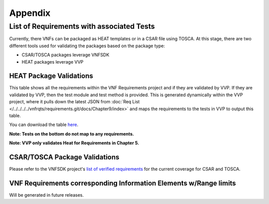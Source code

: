 .. Modifications Copyright © 2017-2018 AT&T Intellectual Property.

.. Licensed under the Creative Commons License, Attribution 4.0 Intl.
   (the "License"); you may not use this documentation except in compliance
   with the License. You may obtain a copy of the License at

.. https://creativecommons.org/licenses/by/4.0/

.. Unless required by applicable law or agreed to in writing, software
   distributed under the License is distributed on an "AS IS" BASIS,
   WITHOUT WARRANTIES OR CONDITIONS OF ANY KIND, either express or implied.
   See the License for the specific language governing permissions and
   limitations under the License.


**Appendix**
============

.. _info-elements:

List of Requirements with associated Tests
~~~~~~~~~~~~~~~~~~~~~~~~~~~~~~~~~~~~~~~~~~~~~~~~

Currently, there VNFs can be packaged as HEAT templates or in a CSAR file
using TOSCA.  At this stage, there are two different tools used for
validating the packages based on the package type:

* CSAR/TOSCA packages leverage VNFSDK
* HEAT packages leverage VVP

HEAT Package Validations
------------------------

This table shows all the requirements within the VNF Requirements project and
if they are validated by VVP.  If they are validated by VVP, then
the test module and test method is provided.  This is generated
dynamically within the VVP project, where it pulls down the latest JSON from
:doc:`Req List </../../../../vnfrqts/requirements.git/docs/Chapter9/index>`
and maps the requirements to the tests in VVP to output this table.

You can download the table
`here <https://nexus.onap.org/content/sites/raw/org.onap.vvp.validation-scripts/master/traceability.csv>`_.

**Note: Tests on the bottom do not map to any requirements.**

**Note: VVP only validates Heat for Requirements in Chapter 5.**

.. csv-table:: **Test Traceability**
   :name: traceability-matrix
   :url: https://nexus.onap.org/content/sites/raw/org.onap.vvp.validation-scripts/master/rst.csv
   :header-rows: 1
   :align: center
   :widths: auto

.. _info-elements-range-limits:

CSAR/TOSCA Package Validations
------------------------------

Please refer to the VNFSDK project's `list of verified requirements <https://onap.readthedocs.io/en/latest/submodules/vnfsdk/model.git/docs/files/VNFSDK-LFN-CVC.html#casablanca-implemented-requriements>`__
for the current coverage for CSAR and TOSCA.


VNF Requirements corresponding Information Elements w/Range limits
------------------------------------------------------------------------------

Will be generated in future releases.
